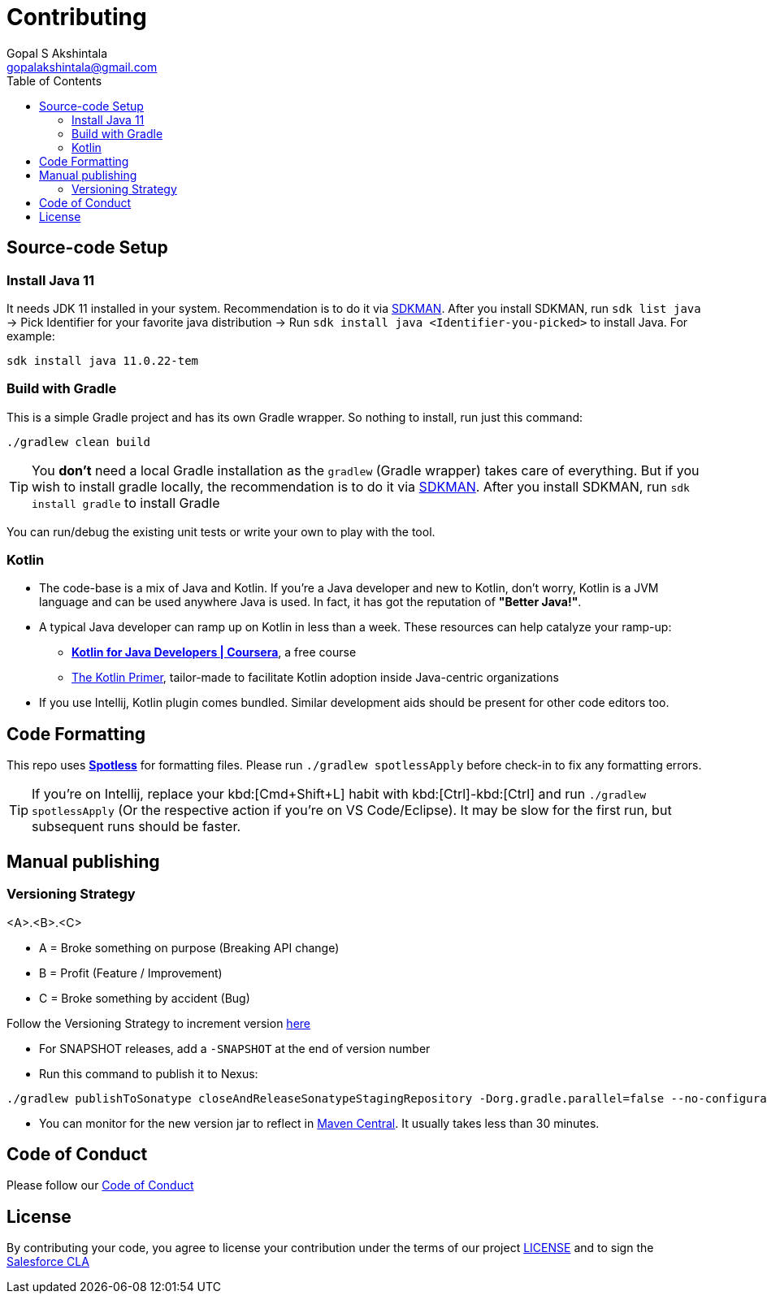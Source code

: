 = Contributing
Gopal S Akshintala <gopalakshintala@gmail.com>
:Revision: 1.0
ifdef::env-github[]
:tip-caption: :bulb:
:note-caption: :information_source:
:important-caption: :heavy_exclamation_mark:
:caution-caption: :fire:
:warning-caption: :warning:
endif::[]
:icons: font
ifdef::env-github[]
:tip-caption: :bulb:
:note-caption: :information_source:
:important-caption: :heavy_exclamation_mark:
:caution-caption: :fire:
:warning-caption: :warning:
endif::[]
:hide-uri-scheme:
:sourcedir: src/main/java
:imagesdir: images
:toc:

== Source-code Setup

=== Install Java 11

It needs JDK 11 installed in your system.
Recommendation is to do it via https://sdkman.io/install[SDKMAN].
After you install SDKMAN,
run `sdk list java` -> Pick Identifier for your favorite java distribution -> Run `sdk install java <Identifier-you-picked>`
to install Java. For example:

[source,bash]
----
sdk install java 11.0.22-tem
----

=== Build with Gradle

This is a simple Gradle project and has its own Gradle wrapper. So nothing to install, run just this command:

[source,bash]
----
./gradlew clean build
----

TIP: You *don't* need a local Gradle installation as the `gradlew` (Gradle wrapper) takes care of everything. But if you wish to install gradle locally, the recommendation is to  do it via https://sdkman.io/install[SDKMAN]. After you install SDKMAN, run `sdk install gradle` to install Gradle

You can run/debug the existing unit tests or write your own to play with the tool.

=== Kotlin

* The code-base is a mix of Java and Kotlin.
If you're a Java developer and new to Kotlin, don't worry, Kotlin is a JVM language and can be used anywhere Java is used.
In fact, it has got the reputation of *"Better Java!"*.
* A typical Java developer can ramp up on Kotlin in less than a week. These resources can help catalyze your ramp-up:
** https://www.coursera.org/learn/kotlin-for-java-developers[*Kotlin for Java Developers | Coursera*], a free course
** https://www.kotlinprimer.com/[The Kotlin Primer], tailor-made to facilitate Kotlin adoption inside Java-centric organizations
* If you use Intellij, Kotlin plugin comes bundled.
Similar development aids should be present for other code editors too.

== Code Formatting

This repo uses https://github.com/diffplug/spotless[*Spotless*] for formatting files. Please run `./gradlew spotlessApply` before check-in to fix any formatting errors.

TIP: If you're on Intellij, replace your kbd:[Cmd+Shift+L] habit with kbd:[Ctrl]-kbd:[Ctrl]
and run `./gradlew spotlessApply` (Or the respective action if you're on VS Code/Eclipse).
It may be slow for the first run, but subsequent runs should be faster.

== Manual publishing

=== Versioning Strategy

====
<A>.<B>.<C>
====

* A = Broke something on purpose (Breaking API change)
* B = Profit (Feature / Improvement)
* C = Broke something by accident (Bug)

Follow the Versioning Strategy to increment version link:buildSrc/{sourcedir}/Config.kt[here]

* For SNAPSHOT releases, add a `-SNAPSHOT` at the end of version number
* Run this command to publish it to Nexus:

[source,bash]
----
./gradlew publishToSonatype closeAndReleaseSonatypeStagingRepository -Dorg.gradle.parallel=false --no-configuration-cache
----

* You can monitor for the new version jar to reflect in link:https://repo1.maven.org/maven2/com/salesforce/revoman/revoman/[Maven Central]. It usually takes less than 30 minutes.

== Code of Conduct
Please follow our link:CODE_OF_CONDUCT.md[Code of Conduct]

== License
By contributing your code,
you agree to license your contribution under the terms of our project link:LICENSE[]
and to sign the https://cla.salesforce.com/sign-cla[Salesforce CLA]
